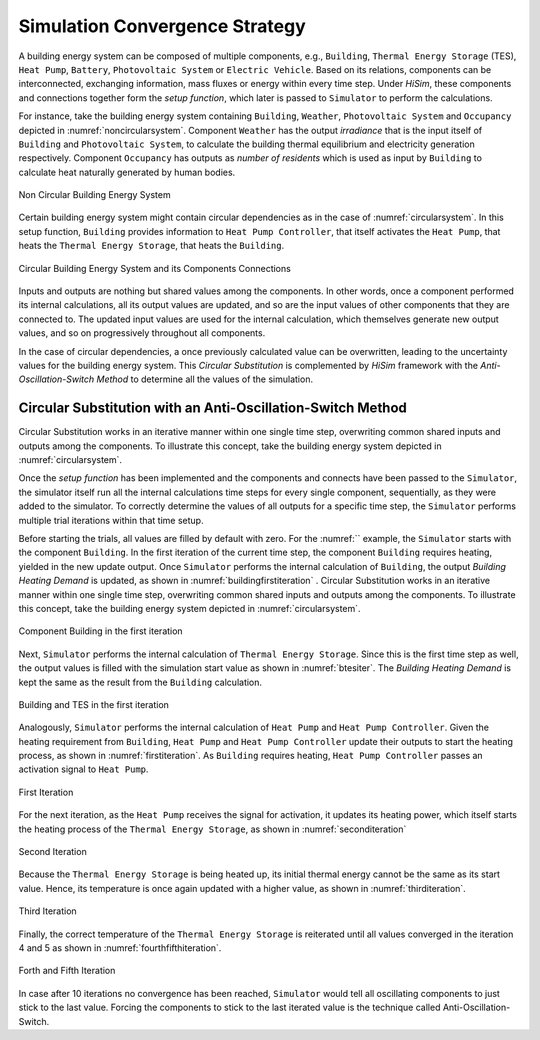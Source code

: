 .. _strategy:

Simulation Convergence Strategy
==================================

A building energy system can be composed of multiple components, e.g., ``Building``, ``Thermal Energy Storage`` (TES), ``Heat Pump``, ``Battery``, ``Photovoltaic System`` or ``Electric Vehicle``. Based on its relations, components can be interconnected, exchanging information, mass fluxes or energy within every time step.
Under `HiSim`, these components and connections together form the `setup function`, which later is passed to ``Simulator`` to perform the calculations.

For instance, take the building energy system containing ``Building``, ``Weather``, ``Photovoltaic System`` and ``Occupancy`` depicted in :numref:`noncircularsystem`. Component ``Weather`` has the output `irradiance` that is the input itself of ``Building`` and ``Photovoltaic System``,
to calculate the building thermal equilibrium and electricity generation respectively. Component ``Occupancy`` has outputs as `number of residents` which is used as input by ``Building`` to calculate heat naturally generated by human bodies.

.. _noncircularsystem:

.. figure:: _images/non_circular_system.svg
   :width: 300
   :align: center
   :alt: None

   Non Circular Building Energy System

Certain building energy system might contain circular dependencies as in the case of :numref:`circularsystem`. In this setup function, ``Building`` provides information to ``Heat Pump Controller``, that itself activates the ``Heat Pump``, that heats the ``Thermal Energy Storage``, that heats the ``Building``.

.. _circularsystem:

.. figure:: _images/time_step_simulation.svg
   :width: 400
   :align: center
   :alt: Alternative text

   Circular Building Energy System and its Components Connections

Inputs and outputs are nothing but shared values among the components. In other words, once a component performed its internal calculations, all its output values are updated, and so are the input values of other components that they are connected to. The updated input values are used for the internal calculation, which themselves generate new output values, and so on progressively throughout all components.

In the case of circular dependencies, a once previously calculated value can be overwritten, leading to the uncertainty values for the building energy system. This `Circular Substitution` is complemented by `HiSim` framework with the `Anti-Oscillation-Switch Method` to determine all the values of the simulation.

Circular Substitution with an Anti-Oscillation-Switch Method
-------------------------------------------------------------

Circular Substitution works in an iterative manner within one single time step, overwriting common shared inputs and outputs among the components. To illustrate this concept, take the building energy system depicted in :numref:`circularsystem`.

Once the `setup function` has been implemented and the components and connects have been passed to the ``Simulator``, the simulator itself run all the internal calculations time steps for every single component, sequentially, as they were added to the simulator. To correctly determine the values of all outputs for a specific time step, the ``Simulator`` performs multiple trial iterations within that time setup.

Before starting the trials, all values are filled by default with zero. For the :numref:`` example, the ``Simulator`` starts with the component ``Building``. In the first iteration of the current time step, the component ``Building`` requires heating, yielded in the new update output. Once ``Simulator`` performs the internal calculation of ``Building``, the output `Building Heating Demand` is updated, as shown in :numref:`buildingfirstiteration` .
Circular Substitution works in an iterative manner within one single time step, overwriting common shared inputs and outputs among the components. To illustrate this concept, take the building energy system depicted in :numref:`circularsystem`.

.. _buildingfirstiteration:

.. figure:: _images/building_iteration_1.svg
   :width: 250
   :align: center
   :alt: Building In The First Iteration

   Component Building in the first iteration

Next, ``Simulator`` performs the internal calculation of ``Thermal Energy Storage``. Since this is the first time step as well, the output values is filled with the simulation start value as shown in :numref:`btesiter`. The `Building Heating Demand` is kept the same as the result from the ``Building`` calculation.

.. _btesiter:

.. figure:: _images/building_tes_iteration_1.svg
   :width: 400
   :align: center
   :alt: Building and TES in the first iteration

   Building and TES in the first iteration

Analogously, ``Simulator`` performs the internal calculation of ``Heat Pump`` and ``Heat Pump Controller``. Given the heating requirement from ``Building``, ``Heat Pump`` and ``Heat Pump Controller`` update their outputs to start the heating process, as shown in :numref:`firstiteration`. As ``Building`` requires heating, ``Heat Pump Controller`` passes an activation signal to ``Heat Pump``.

.. _firstiteration:

.. figure:: _images/iteration_1.svg
   :width: 600
   :align: center
   :alt: First Iteration

   First Iteration

For the next iteration, as the ``Heat Pump`` receives the signal for activation, it updates its heating power, which itself starts the heating process of the ``Thermal Energy Storage``, as shown in :numref:`seconditeration`

.. _seconditeration:

.. figure:: _images/iteration_2.svg
   :width: 600
   :align: center
   :alt: Second Iteration

   Second Iteration

Because the ``Thermal Energy Storage`` is being heated up, its initial thermal energy cannot be the same as its start value. Hence, its temperature is once again updated with a higher value, as shown in :numref:`thirditeration`.

.. _thirditeration:

.. figure:: _images/iteration_3.svg
   :width: 600
   :align: center
   :alt: Third Iteration

   Third Iteration

Finally, the correct temperature of the ``Thermal Energy Storage`` is reiterated until all values converged in the iteration 4 and 5 as shown in :numref:`fourthfifthiteration`.

.. _fourthfifthiteration:

.. figure:: _images/iteration_4_5.svg
   :width: 600
   :align: center
   :alt: Forth and Fifth Iteration

   Forth and Fifth Iteration

In case after 10 iterations no convergence has been reached, ``Simulator`` would tell all oscillating components to just stick to the last value. Forcing the components to stick to the last iterated value is the technique called Anti-Oscillation-Switch.
